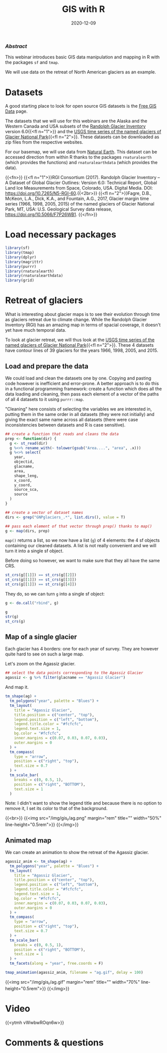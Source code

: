 #+title: GIS with R
#+topic: R
#+slug: gis_r
#+date: 2020-12-09
#+place: 60 min live webinar

*** /Abstract/

#+BEGIN_definition
This webinar introduces basic GIS data manipulation and mapping in R with the packages ~sf~ and ~tmap~.

We will use data on the retreat of North American glaciers as an example.
#+END_definition

* Datasets

A good starting place to look for open source GIS datasets is the  [[https://freegisdata.rtwilson.com/][Free GIS Data]] page.

The datasets that we will use for this webinars are the Alaska and the Western Canada and USA subsets of the [[http://www.glims.org/RGI/][Randolph Glacier Inventory]] version 6.0{{<fl n="1">}} and the [[https://www.sciencebase.gov/catalog/item/58af7022e4b01ccd54f9f542][USGS time series of the named glaciers of Glacier National Park]]{{<fl n="2">}}. These datasets can be downloaded as zip files from the respective websites.

For our basemap, we will use data from [[https://www.naturalearthdata.com/][Natural Earth]]. This dataset can be accessed direction from within R thanks to the packages ~rnaturalearth~ (which provides the functions) and ~rnaturalearthdata~ (which provides the data).

{{<fn>}}
{{<fl n="1">}}RGI Consortium (2017). Randolph Glacier Inventory – A Dataset of Global Glacier Outlines: Version 6.0: Technical Report, Global Land Ice Measurements from Space, Colorado, USA. Digital Media. DOI: https://doi.org/10.7265/N5-RGI-60.{{<2br>}}
{{<fl n="2">}}Fagre, D.B., McKeon, L.A., Dick, K.A., and Fountain, A.G., 2017, Glacier margin time series (1966, 1998, 2005, 2015) of the named glaciers of Glacier National Park, MT, USA: U.S. Geological Survey data release, https://doi.org/10.5066/F7P26WB1.
{{</fn>}}

* Load necessary packages

#+BEGIN_src R
library(sf)
library(tmap)
library(dplyr)
library(magrittr)
library(purrr)
library(rnaturalearth)
library(rnaturalearthdata)
library(grid)
#+END_src

* Retreat of glaciers

What is interesting about glacier maps is to see their evolution through time as glaciers retreat due to climate change. While the Randolph Glacier Inventory (RGI) has an amazing map in terms of spacial coverage, it doesn't yet have much temporal data.

To look at glacier retreat, we will thus look at the [[https://www.sciencebase.gov/catalog/item/58af7022e4b01ccd54f9f542][USGS time series of the named glaciers of Glacier National Park]]{{<fl n="2">}}. These 4 datasets have contour lines of 39 glaciers for the years 1966, 1998, 2005, and 2015.

** Load and prepare the data

We could load and clean the datasets one by one. Copying and pasting code however is inefficient and error-prone. A better approach is to do this in a functional programming framework: create a function which does all the data loading and cleaning, then pass each element of a vector of the paths of all 4 datasets to it using ~purrr::map~.

"Cleaning" here consists of selecting the variables we are interested in, putting them in the same order in all datasets (they were not initially) and giving the exact same name across all datasets (there were case inconsistencies between datasets and R is case sensitive).

#+BEGIN_src R
## create a function that reads and cleans the data
prep <- function(dir) {
  g <- st_read(dir)
  g %<>% rename_with(~ tolower(gsub("Area....", "area", .x)))
  g %<>% select(
    year,
    objectid,
    glacname,
    area,
    shape_leng,
    x_coord,
    y_coord,
    source_sca,
    source
  )
}

## create a vector of dataset names
dirs <- grep("GNPglaciers_.*", list.dirs(), value = T)

## pass each element of that vector through prep() thanks to map()
g <- map(dirs, prep)
#+END_src

~map()~ returns a list, so we now have a list (~g~) of 4 elements: the 4 sf objects containing our cleaned datasets. A list is not really convenient and we will turn it into a single sf object.

Before doing so however, we want to make sure that they all have the same CRS.

#+BEGIN_src R
st_crs(g[[1]]) == st_crs(g[[2]])
st_crs(g[[1]]) == st_crs(g[[3]])
st_crs(g[[1]]) == st_crs(g[[4]])
#+END_src

They do, so we can turn ~g~ into a single sf object:

#+BEGIN_src R
g <- do.call("rbind", g)

g
str(g)
st_crs(g)
#+END_src

** Map of a single glacier

Each glacier has 4 borders: one for each year of survey. They are however quite hard to see on such a large map.

Let's zoom on the Agassiz glacier.

#+BEGIN_src R
## select the data points corresponding to the Agassiz Glacier
agassiz <- g %>% filter(glacname == "Agassiz Glacier")
#+END_src

And map it.

#+BEGIN_src R
tm_shape(ag) +
  tm_polygons("year", palette = "Blues") +
  tm_layout(
    title = "Agassiz Glacier",
    title.position = c("center", "top"),
    legend.position = c("left", "bottom"),
    legend.title.color = "#fcfcfc",
    legend.text.size = 1,
    bg.color = "#fcfcfc",
    inner.margins = c(0.07, 0.03, 0.07, 0.03),
    outer.margins = 0
  ) +
  tm_compass(
    type = "arrow",
    position = c("right", "top"),
    text.size = 0.7
  ) +
  tm_scale_bar(
    breaks = c(0, 0.5, 1),
    position = c("right", "BOTTOM"),
    text.size = 1
  )
#+END_src

#+BEGIN_note
Note: I didn't want to show the legend title and because there is no option to remove it, I set its color to that of the background.
#+END_note

{{<br>}}
{{<img src="/img/gis_r/ag.png" margin="rem" title="" width="50%" line-height="0.5rem">}}
{{</img>}}

** Animated map

We can create an animation to show the retreat of the Agassiz glacier.

#+BEGIN_src R
agassiz_anim <- tm_shape(ag) +
  tm_polygons("year", palette = "Blues") +
  tm_layout(
    title = "Agassiz Glacier",
    title.position = c("center", "top"),
    legend.position = c("left", "bottom"),
    legend.title.color = "#fcfcfc",
    legend.text.size = 1,
    bg.color = "#fcfcfc",
    inner.margins = c(0.07, 0.03, 0.07, 0.03),
    outer.margins = 0
  ) +
  tm_compass(
    type = "arrow",
    position = c("right", "top"),
    text.size = 0.7
  ) +
  tm_scale_bar(
    breaks = c(0, 0.5, 1),
    position = c("right", "BOTTOM"),
    text.size = 1
  ) +
  tm_facets(along = "year", free.coords = F)

tmap_animation(agassiz_anim, filename = "ag.gif", delay = 100)
#+END_src

{{<img src="/img/gis_r/ag.gif" margin="rem" title="" width="70%" line-height="0.5rem">}}
{{</img>}}

* Video

{{<ytmh vWwbwROqn6w>}}

* Comments & questions
